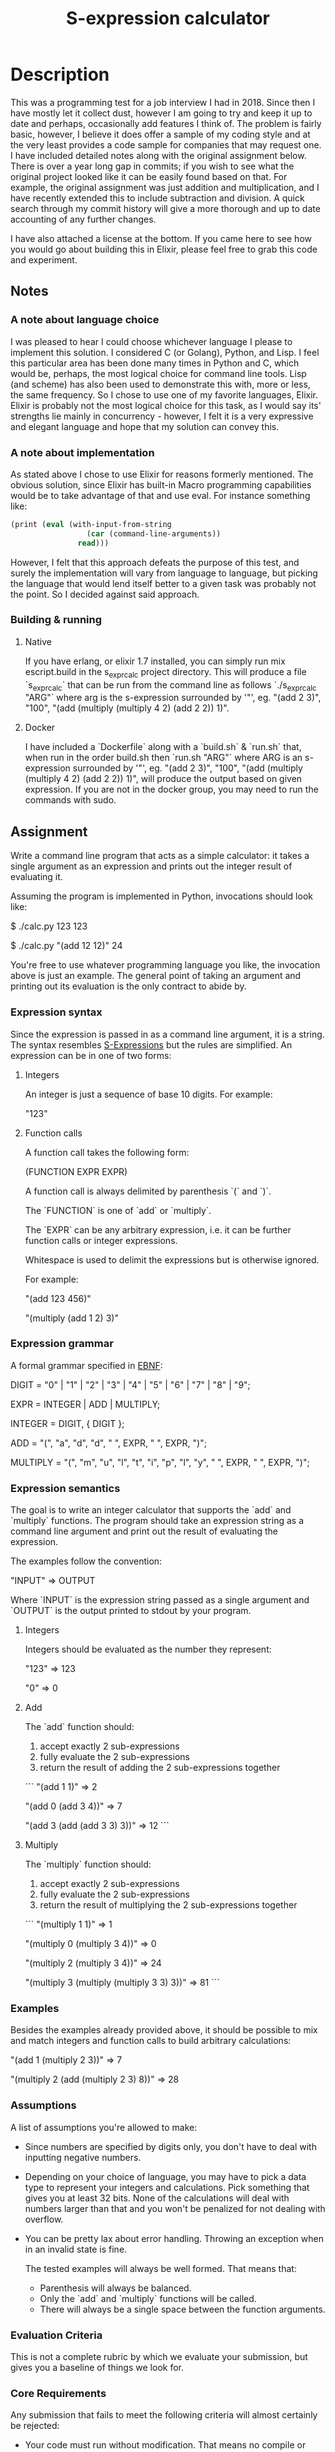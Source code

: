 #+TITLE: S-expression calculator
#+STARTUP: inlineimages nofold

* Table of Contents :TOC_3:noexport:
- [[#description][Description]]
  - [[#notes][Notes]]
    - [[#a-note-about-language-choice][A note about language choice]]
    - [[#a-note-about-implementation][A note about implementation]]
    - [[#building--running][Building & running]]
  - [[#assignment][Assignment]]
    - [[#expression-syntax][Expression syntax]]
    - [[#expression-grammar][Expression grammar]]
    - [[#expression-semantics][Expression semantics]]
    - [[#examples][Examples]]
    - [[#assumptions][Assumptions]]
    - [[#evaluation-criteria][Evaluation Criteria]]
    - [[#core-requirements][Core Requirements]]
    - [[#impressing-us][Impressing Us]]
- [[#license][License]]

* Description
This was a programming test for a job interview I had in 2018. Since then I have
mostly let it collect dust, however I am going to try and keep it up to date and
perhaps, occasionally add features I think of. The problem is fairly basic,
however, I believe it does offer a sample of my coding style and at the very
least provides a code sample for companies that may request one. I have included
detailed notes along with the original assignment below. There is over a year
long gap in commits; if you wish to see what the original project looked like it
can be easily found based on that. For example, the original assignment was just
addition and multiplication, and I have recently extended this to include
subtraction and division. A quick search through my commit history will give a
more thorough and up to date accounting of any further changes.

I have also attached a license at the bottom. If you came here to see how you
would go about building this in Elixir, please feel free to grab this code and experiment.

** Notes
*** A note about language choice
I was pleased to hear I could choose whichever language I please to implement this solution. I considered C (or Golang), Python, and Lisp. I feel this particular area has been done many times in Python and C, which would be, perhaps, the most logical choice for command line tools. Lisp (and scheme) has also been used to demonstrate this with, more or less, the same frequency. So I chose to use one of my favorite languages, Elixir. Elixir is probably not the most logical choice for this task, as I would say its' strengths lie mainly in concurrency - however, I felt it is a very expressive and elegant language and hope that my solution can convey this.
*** A note about implementation
As stated above I chose to use Elixir for reasons formerly mentioned. The obvious solution, since Elixir has built-in Macro programming capabilities would be to take advantage of that and use eval. For instance something like:
#+BEGIN_SRC scheme
    (print (eval (with-input-from-string
                     (car (command-line-arguments))
                   read)))
#+END_SRC

However, I felt that this approach defeats the purpose of this test, and surely the implementation will vary from language to language, but picking the language that would lend itself better to a given task was probably not the point. So I decided against said approach.
*** Building & running
**** Native
If you have erlang, or elixir 1.7 installed, you can simply run mix escript.build in the s_expr_calc project directory. This will produce a file `s_expr_calc` that can be run from the command line as follows `./s_expr_calc "ARG"` where arg is the s-expression surrounded by '"', eg. "(add 2 3)", "100", "(add (multiply (multiply 4 2) (add 2 2)) 1)".
**** Docker
I have included a `Dockerfile` along with a `build.sh` & `run.sh` that, when run in the order build.sh then `run.sh "ARG"` where ARG is an s-expression surrounded by '"', eg. "(add 2 3)", "100", "(add (multiply (multiply 4 2) (add 2 2)) 1)", will produce the output based on given expression. If you are not in the docker group, you may need to run the commands with sudo.
** Assignment
Write a command line program that acts as a simple calculator: it takes a
single argument as an expression and prints out the integer result of
evaluating it.

Assuming the program is implemented in Python, invocations should look like:

    $ ./calc.py 123
    123

    $ ./calc.py "(add 12 12)"
    24

You're free to use whatever programming language you like, the invocation above
is just an example. The general point of taking an argument and printing out
its evaluation is the only contract to abide by.

*** Expression syntax

Since the expression is passed in as a command line argument, it is a string.
The syntax resembles [[https://en.wikipedia.org/wiki/S-expression][S-Expressions]] but the rules are simplified. An
expression can be in one of two forms:

**** Integers

An integer is just a sequence of base 10 digits. For example:

    "123"

**** Function calls

A function call takes the following form:

    (FUNCTION EXPR EXPR)

A function call is always delimited by parenthesis `(` and `)`.

The `FUNCTION` is one of `add` or `multiply`.

The `EXPR` can be any arbitrary expression, i.e. it can be further function
calls or integer expressions.

Whitespace is used to delimit the expressions but is otherwise ignored.

For example:

    "(add 123 456)"

    "(multiply (add 1 2) 3)"

*** Expression grammar

A formal grammar specified in [[https://en.wikipedia.org/wiki/Extended_Backus%25E2%2580%2593Naur_form][EBNF]]:

    DIGIT = "0" | "1" | "2" | "3" | "4" | "5" | "6" | "7" | "8" | "9";

    EXPR = INTEGER | ADD | MULTIPLY;

    INTEGER = DIGIT, { DIGIT };

    ADD = "(", "a", "d", "d", " ", EXPR, " ", EXPR, ")";

    MULTIPLY = "(", "m", "u", "l", "t", "i", "p", "l", "y", " ", EXPR, " ", EXPR, ")";

*** Expression semantics

The goal is to write an integer calculator that supports the `add` and
`multiply` functions. The program should take an expression string as a command
line argument and print out the result of evaluating the expression.

The examples follow the convention:

    "INPUT"
    => OUTPUT

Where `INPUT` is the expression string passed as a single argument and `OUTPUT`
is the output printed to stdout by your program.

**** Integers

Integers should be evaluated as the number they represent:

    "123"
    => 123

    "0"
    => 0

**** Add

The `add` function should:

1. accept exactly 2 sub-expressions
2. fully evaluate the 2 sub-expressions
3. return the result of adding the 2 sub-expressions together

```
"(add 1 1)"
=> 2

"(add 0 (add 3 4))"
=> 7

"(add 3 (add (add 3 3) 3))"
=> 12
```

**** Multiply

The `multiply` function should:

1. accept exactly 2 sub-expressions
2. fully evaluate the 2 sub-expressions
3. return the result of multiplying the 2 sub-expressions together

```
"(multiply 1 1)"
=> 1

"(multiply 0 (multiply 3 4))"
=> 0

"(multiply 2 (multiply 3 4))"
=> 24

"(multiply 3 (multiply (multiply 3 3) 3))"
=> 81
```

*** Examples

Besides the examples already provided above, it should be possible to mix and
match integers and function calls to build arbitrary calculations:

    "(add 1 (multiply 2 3))"
    => 7

    "(multiply 2 (add (multiply 2 3) 8))"
    => 28

*** Assumptions

A list of assumptions you're allowed to make:

- Since numbers are specified by digits only, you don't have to deal with
  inputting negative numbers.

- Depending on your choice of language, you may have to pick a data type to
  represent your integers and calculations. Pick something that gives you at
  least 32 bits. None of the calculations will deal with numbers larger than
  that and you won't be penalized for not dealing with overflow.

- You can be pretty lax about error handling. Throwing an exception when in an
  invalid state is fine.

  The tested examples will always be well formed. That means that:

  - Parenthesis will always be balanced.
  - Only the `add` and `multiply` functions will be called.
  - There will always be a single space between the function arguments.

*** Evaluation Criteria

This is not a complete rubric by which we evaluate your submission, but gives
you a baseline of things we look for.

*** Core Requirements

Any submission that fails to meet the following criteria will almost certainly
be rejected:

- Your code must run without modification. That means no compile or runtime
  errors for normal testcases.

- Your code must implement the required interface: a command line program that
  takes a single argument, evaluates the expression, and prints out a single
  number before exiting. This is not the same as taking input from standard
  input (`stdin`)!

- Your code must handle the following types of expressions:

    - Simple numbers: `45`

    - Simple add expressions: `(add 1 1)`

    - Simple multiply expressions: `(multiply 2 1)`

    - Expression arguments that are nested to an arbitrary depth:
      `(add 1 (multiply (add 2 1) 3))`. There should be no explicit limit in
      your code to how deep expressions can be.

- Your code must be idiomatic and espouse best practices in your programming
  language of choice. We recognize that different camps have different
  definitions of "idiomatic", so this is a loosely defined point, but if you're
  building an object-oriented calculator (for example), please don't write
  functions that communicate over global variables.

*** Impressing Us

While the core requirements above serve as a baseline, here are additional
things that we look for. These are less objective but serve as a sliding scale
by which we grade submissions:

- Code clarity: how easy is it to read and reason about your code? Is data and
  control flow obvious and easy to follow?

- Abstraction: there are many similarities between the subproblems. Do you
  exploit the patterns and have clear delegation of responsibility, or merely
  copy/paste code?

- Extensibility: How easy is it to add new behaviours to your code? Examples:

    - What if we needed to support an arbitrary number of arguments to `add`
      and `multiply` instead of supporting exactly 2, as in
      `(add 1 2 3 4 (multiply 2 3 5))`?

    - What if we needed to add another function type, like `(exponent 2 5)`
      that calculates 2^5 = 32? Does that have a natural place to fit into your
      code or would that require large scale reworking?

- User experience: we've explicitly avoided requiring error handling, but how
  would your code need to be modified if the user provided malformed
  expressions. How good could you make your error messages?

To re-emphasize, we're not looking for submissions to implement all of the
points above nor are we asking you to implement any of the example behaviours.
These are simply hypothetical questions that we ask ourselves when looking at
your code.

[[https://en.wikipedia.org/wiki/S-expression][sexp]]
[[https://en.wikipedia.org/wiki/Extended_Backus%25E2%2580%2593Naur_form][ebnf]]

* License

MIT License

Copyright (c) 2020 Alex Afshar

Permission is hereby granted, free of charge, to any person obtaining a copy
of this software and associated documentation files (the "Software"), to deal
in the Software without restriction, including without limitation the rights
to use, copy, modify, merge, publish, distribute, sublicense, and/or sell
copies of the Software, and to permit persons to whom the Software is
furnished to do so, subject to the following conditions:

The above copyright notice and this permission notice shall be included in all
copies or substantial portions of the Software.

THE SOFTWARE IS PROVIDED "AS IS", WITHOUT WARRANTY OF ANY KIND, EXPRESS OR
IMPLIED, INCLUDING BUT NOT LIMITED TO THE WARRANTIES OF MERCHANTABILITY,
FITNESS FOR A PARTICULAR PURPOSE AND NONINFRINGEMENT. IN NO EVENT SHALL THE
AUTHORS OR COPYRIGHT HOLDERS BE LIABLE FOR ANY CLAIM, DAMAGES OR OTHER
LIABILITY, WHETHER IN AN ACTION OF CONTRACT, TORT OR OTHERWISE, ARISING FROM,
OUT OF OR IN CONNECTION WITH THE SOFTWARE OR THE USE OR OTHER DEALINGS IN THE
SOFTWARE.
